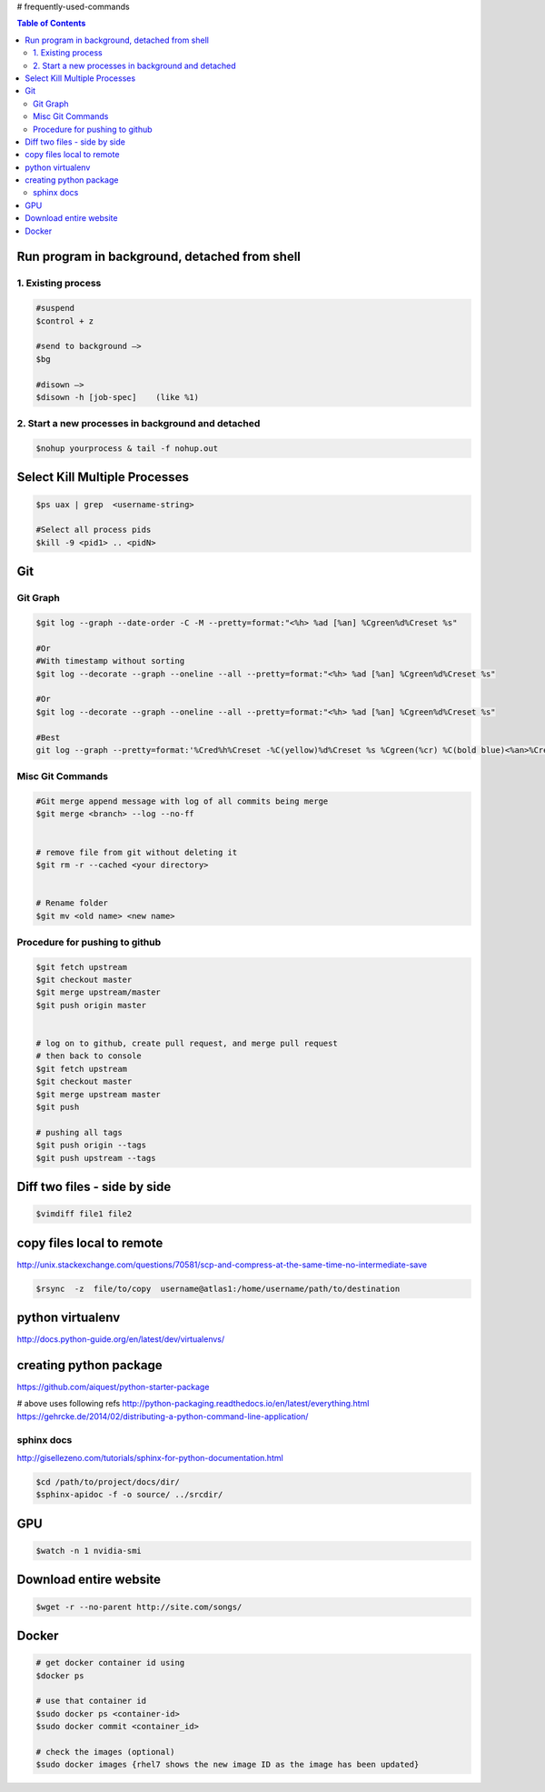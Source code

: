 # frequently-used-commands


.. contents:: Table of Contents
   :depth: 2



Run program in background, detached from shell
----------------------------------------------

1. Existing process
~~~~~~~~~~~~~~~~~~~

.. code:: sh

    
    #suspend
    $control + z  
    
    #send to background —> 
    $bg
    
    #disown —>  
    $disown -h [job-spec]    (like %1)


2. Start a new processes in background and detached
~~~~~~~~~~~~~~~~~~~~~~~~~~~~~~~~~~~~~~~~~~~~~~~~~~~

.. code:: sh

    $nohup yourprocess & tail -f nohup.out




Select Kill Multiple Processes
------------------------------
.. code:: sh

    $ps uax | grep  <username-string> 
    
    #Select all process pids 
    $kill -9 <pid1> .. <pidN>



Git
---

Git Graph
~~~~~~~~~
.. code:: sh

    $git log --graph --date-order -C -M --pretty=format:"<%h> %ad [%an] %Cgreen%d%Creset %s"

    #Or 
    #With timestamp without sorting
    $git log --decorate --graph --oneline --all --pretty=format:"<%h> %ad [%an] %Cgreen%d%Creset %s"

    #Or 
    $git log --decorate --graph --oneline --all --pretty=format:"<%h> %ad [%an] %Cgreen%d%Creset %s"
    
    #Best
    git log --graph --pretty=format:'%Cred%h%Creset -%C(yellow)%d%Creset %s %Cgreen(%cr) %C(bold blue)<%an>%Creset' --abbrev-commit


Misc Git Commands
~~~~~~~~~~~~~~~~~

.. code:: sh

    #Git merge append message with log of all commits being merge
    $git merge <branch> --log --no-ff


    # remove file from git without deleting it
    $git rm -r --cached <your directory>


    # Rename folder
    $git mv <old name> <new name>
    
    



Procedure for pushing to github
~~~~~~~~~~~~~~~~~~~~~~~~~~~~~~~
.. code:: sh

    $git fetch upstream
    $git checkout master
    $git merge upstream/master
    $git push origin master
    
    
    # log on to github, create pull request, and merge pull request
    # then back to console
    $git fetch upstream
    $git checkout master
    $git merge upstream master
    $git push
    
    # pushing all tags
    $git push origin --tags
    $git push upstream --tags



Diff two files - side by side
----------------------------
.. code:: sh

    $vimdiff file1 file2




copy files local to remote
---------------------------
http://unix.stackexchange.com/questions/70581/scp-and-compress-at-the-same-time-no-intermediate-save

.. code :: sh

    $rsync  -z  file/to/copy  username@atlas1:/home/username/path/to/destination






python virtualenv
-----------------
http://docs.python-guide.org/en/latest/dev/virtualenvs/


creating python package
-----------------------
https://github.com/aiquest/python-starter-package

# above uses following refs
http://python-packaging.readthedocs.io/en/latest/everything.html
https://gehrcke.de/2014/02/distributing-a-python-command-line-application/


sphinx docs
~~~~~~~~~~~
http://gisellezeno.com/tutorials/sphinx-for-python-documentation.html

.. code:: sh

    $cd /path/to/project/docs/dir/
    $sphinx-apidoc -f -o source/ ../srcdir/



GPU
---

.. code:: sh

    $watch -n 1 nvidia-smi


Download entire website
-----------------------

.. code:: sh

    $wget -r --no-parent http://site.com/songs/



Docker
------

.. code:: sh

    # get docker container id using
    $docker ps
    
    # use that container id
    $sudo docker ps <container-id>
    $sudo docker commit <container_id> 
    
    # check the images (optional)
    $sudo docker images {rhel7 shows the new image ID as the image has been updated}    


